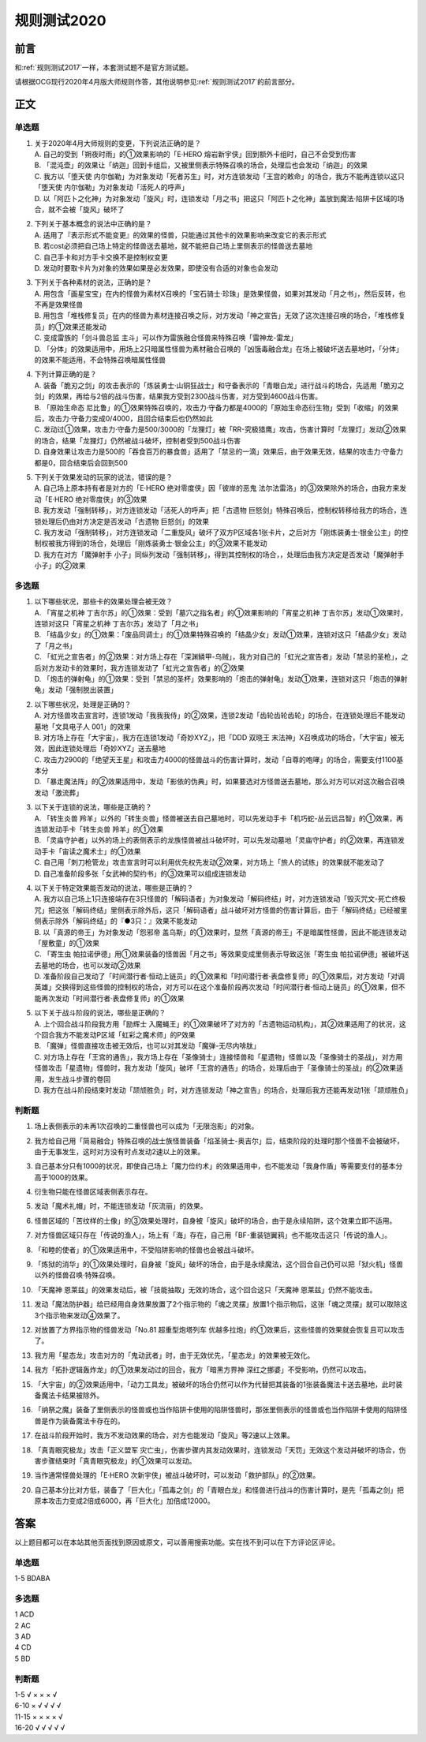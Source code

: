 .. _规则测试2020:

===================
规则测试2020
===================

前言
========

和\ :ref:`规则测试2017`\ 一样，本套测试题不是官方测试题。

请根据OCG现行2020年4月版大师规则作答，其他说明参见\ :ref:`规则测试2017`\ 的前言部分。

正文
========

单选题
--------

1.  | 关于2020年4月大师规则的变更，下列说法正确的是？
    | A. 自己的受到「朔夜时雨」的①效果影响的「E·HERO 熔岩新宇侠」回到额外卡组时，自己不会受到伤害
    | B. 「混沌壶」的效果让「纳迦」回到卡组后，又被里侧表示特殊召唤的场合，处理后也会发动「纳迦」的效果
    | C. 我方以「堕天使 内尔伽勒」为对象发动「死者苏生」时，对方连锁发动「王宫的敕命」的场合，我方不能再连锁以这只「堕天使 内尔伽勒」为对象发动「活死人的呼声」
    | D. 以「阿匹卜之化神」为对象发动「旋风」时，连锁发动「月之书」把这只「阿匹卜之化神」盖放到魔法·陷阱卡区域的场合，就不会被「旋风」破坏了

2.  | 下列关于基本概念的说法中正确的是？
    | A. 适用了『表示形式不能变更』的效果的怪兽，只能通过其他卡的效果影响来改变它的表示形式
    | B. 若cost必须把自己场上特定的怪兽送去墓地，就不能把自己场上里侧表示的怪兽送去墓地
    | C. 自己手卡和对方手卡交换不是控制权变更
    | D. 发动时要取卡片为对象的效果如果是必发效果，即使没有合适的对象也会发动

3.  | 下列关于各种素材的说法，正确的是？
    | A. 用包含「画星宝宝」在内的怪兽为素材X召唤的「宝石骑士·珍珠」是效果怪兽，如果对其发动「月之书」，然后反转，也不再是效果怪兽
    | B. 用包含「堆栈修复员」在内的怪兽为素材连接召唤之际，对方发动「神之宣告」无效了这次连接召唤的场合，「堆栈修复员」的①效果还能发动
    | C. 变成雷族的「剑斗兽总监 主斗」可以作为雷族融合怪兽来特殊召唤「雷神龙-雷龙」
    | D. 「分体」的效果适用中，用场上2只暗属性怪兽为素材融合召唤的「凶饿毒融合龙」在场上被破坏送去墓地时，「分体」的效果不能适用，不会特殊召唤暗属性怪兽

4.  | 下列计算正确的是？
    | A. 装备「脆刃之剑」的攻击表示的「炼装勇士·山铜狂战士」和守备表示的「青眼白龙」进行战斗的场合，先适用「脆刃之剑」的效果，再给与2倍的战斗伤害，结果我方受到2300战斗伤害，对方受到4600战斗伤害。
    | B. 「原始生命态 尼比鲁」的①效果特殊召唤的，攻击力·守备力都是4000的「原始生命态衍生物」受到「收缩」的效果后，攻击力·守备力变成0/4000，且回合结束后也仍然如此
    | C. 发动过①效果，攻击力·守备力是500/3000的「龙狸灯」被「RR-究极猎鹰」攻击，伤害计算时「龙狸灯」发动②效果的场合，结果「龙狸灯」仍然被战斗破坏，控制者受到500战斗伤害
    | D. 自身效果让攻击力是500的「吞食百万的暴食兽」适用了「禁忌的一滴」效果后，由于效果无效，结果的攻击力·守备力都是0，回合结束后会回到500

5.  | 下列关于效果发动的玩家的说法，错误的是？
    | A. 自己场上原本持有者是对方的「E·HERO 绝对零度侠」因「彼岸的恶鬼 法尔法雷洛」的③效果除外的场合，由我方来发动「E·HERO 绝对零度侠」的③效果
    | B. 我方发动「强制转移」，对方连锁发动「活死人的呼声」把「古遗物 巨怒剑」特殊召唤后，控制权转移给我方的场合，连锁处理后仍由对方决定是否发动「古遗物 巨怒剑」的效果
    | C. 我方发动「强制转移」，对方连锁发动「二重旋风」破坏了双方P区域各1张卡片，之后对方「刚炼装勇士·银金公主」的控制权被我方得到的场合，处理后「刚炼装勇士·银金公主」的③效果不能发动
    | D. 我方在对方「魔弹射手 小子」同纵列发动「强制转移」，得到其控制权的场合，，处理后由我方决定是否发动「魔弹射手 小子」的②效果

多选题
---------

1.  | 以下哪些状况，那些卡的效果处理会被无效？
    | A. 「宵星之机神 丁吉尔苏」的①效果：受到「墓穴之指名者」的①效果影响的「宵星之机神 丁吉尔苏」发动①效果时，连锁对这只「宵星之机神 丁吉尔苏」发动了「月之书」
    | B. 「结晶少女」的①效果：「废品同调士」的①效果特殊召唤的「结晶少女」发动①效果，连锁对这只「结晶少女」发动了「月之书」
    | C. 「虹光之宣告者」的②效果：对方场上存在「深渊鳞甲-乌贼」，我方对自己的「虹光之宣告者」发动「禁忌的圣枪」，之后对方发动卡的效果时，我方连锁发动了「虹光之宣告者」的②效果
    | D. 「炮击的弹射龟」的①效果：受到「禁忌的圣杯」效果影响的「炮击的弹射龟」发动①效果，连锁对这只「炮击的弹射龟」发动「强制脱出装置」

2.  | 以下哪些状况，处理是正确的？
    | A. 对方怪兽攻击宣言时，连锁1发动「我我我侍」的②效果，连锁2发动「齿轮齿轮齿轮」的场合，在连锁处理后不能发动墓地「文具电子人 001」的效果
    | B. 对方场上存在「大宇宙」，我方在连锁1发动「奇妙XYZ」，把「DDD 双晓王 末法神」X召唤成功的场合，「大宇宙」被无效，因此连锁处理后「奇妙XYZ」送去墓地
    | C. 攻击力2900的「绝望天王星」和攻击力4000的怪兽战斗的伤害计算时，发动「自尊的咆哮」的场合，需要支付1100基本分
    | D. 「暴走魔法阵」的②效果适用中，发动「影依的伪典」时，如果要选对方怪兽送去墓地，那么对方可以对这次融合召唤发动「激流葬」

3.  | 以下关于连锁的说法，哪些是正确的？
    | A. 「转生炎兽 羚羊」以外的「转生炎兽」怪兽被送去自己墓地时，可以先发动手卡「机巧蛇-丛云远吕智」的①效果，再连锁发动手卡「转生炎兽 羚羊」的①效果
    | B. 「灵庙守护者」以外的场上的表侧表示的龙族怪兽被战斗破坏时，可以先发动墓地「灵庙守护者」的②效果，再连锁发动手卡「宙读之魔术士」的①效果
    | C. 自己用「刺刀枪管龙」攻击宣言时可以利用优先权先发动②效果，对方场上「旅人的试练」的效果就不能发动了
    | D. 自己准备阶段多张「女武神的契约书」的③效果可以组成连锁发动

4.  | 以下关于特定效果能否发动的说法，哪些是正确的？
    | A. 我方以自己场上1只连接端存在3只怪兽的「解码语者」为对象发动「解码终结」时，对方连锁发动「毁灭咒文-死亡终极咒」把这张「解码终结」里侧表示除外后，这只「解码语者」战斗破坏对方怪兽的伤害计算后，由于「解码终结」已经被里侧表示除外「解码终结」的『●3只：』效果不能发动
    | B. 以「真源的帝王」为对象发动「怨邪帝 盖乌斯」的①效果时，显然「真源的帝王」不是暗属性怪兽，因此不能连锁发动「屋敷童」的①效果
    | C. 「寄生虫 帕拉诺伊德」用①效果装备的怪兽因「月之书」等效果变成里侧表示导致这张「寄生虫 帕拉诺伊德」被破坏送去墓地的场合，也可以发动②效果
    | D. 准备阶段自己发动了「时间潜行者·恒动上链员」的①效果和「时间潜行者·表盘修复师」的①效果后，对方发动「对调英雄」交换得到这些怪兽的控制权的场合，对方可以在这个准备阶段再次发动「时间潜行者·恒动上链员」的①效果，但不能再次发动「时间潜行者·表盘修复师」的①效果

5.  | 以下关于战斗阶段的说法，哪些是正确的？
    | A. 上个回合战斗阶段我方用「励辉士 入魔蝇王」的①效果破坏了对方的「古遗物运动机构」，其②效果适用了的状况，这个回合我方不能发动P区域「虹彩之魔术师」的P效果
    | B. 「魔弹」怪兽直接攻击被无效后，也可以对其发动「魔弹-无尽内啡肽」
    | C. 对方场上存在「王宫的通告」，我方场上存在「圣像骑士」连接怪兽和「星遗物」怪兽以及「圣像骑士的圣战」，对方用怪兽攻击「星遗物」怪兽时，我方发动「旋风」破坏「王宫的通告」的场合，处理后由于「圣像骑士的圣战」的②效果适用，发生战斗步骤的卷回
    | D. 我方在战斗阶段结束时发动「颉颃胜负」时，对方连锁发动「神之宣告」的场合，处理后我方还能再发动1张「颉颃胜负」

判断题
---------

1.  | 场上表侧表示的未再1次召唤的二重怪兽也可以成为「无限泡影」的对象。
2.  | 我方给自己用「简易融合」特殊召唤的战士族怪兽装备「焰圣骑士-奥吉尔」后，结束阶段的处理时那个怪兽不会被破坏，由于无事发生，这时对方没有时点发动2速以上的效果。
3.  | 自己基本分只有1000的状况，即使自己场上「魔力俭约术」的效果适用中，也不能发动「我身作盾」等需要支付的基本分高于1000的效果。
4.  | 衍生物只能在怪兽区域表侧表示存在。
5.  | 发动「魔术礼帽」时，不能连锁发动「灰流丽」的效果。
6.  | 怪兽区域的「苦纹样的土像」的③效果处理时，自身被「旋风」破坏的场合，由于是永续陷阱，这个效果立即不适用。
7.  | 对方怪兽区域只存在「传说的渔人」，场上有「海」存在，自己用「BF-重装铠翼鸦」也不能攻击这只「传说的渔人」。
8.  | 「和睦的使者」的①效果适用中，不受陷阱影响的怪兽也会被战斗破坏。
9.  | 「炼狱的消华」的①效果处理时，自身被「旋风」破坏的场合，由于是永续魔法，这个回合自己仍可以把「狱火机」怪兽以外的怪兽召唤·特殊召唤。
10. | 「天魔神 恩莱兹」的效果发动后，被「技能抽取」无效的场合，这个回合这只「天魔神 恩莱兹」仍然不能攻击。
11. | 发动「魔法防护器」给已经用自身效果放置了2个指示物的「魂之灵摆」放置1个指示物后，这张「魂之灵摆」就可以取除这3个指示物来发动④效果了。
12. | 对放置了方界指示物的怪兽发动「No.81 超重型炮塔列车 优越多拉炮」的①效果后，这些怪兽的效果就会恢复且可以攻击了。
13. | 我方用「星态龙」攻击对方的「鬼动武者」时，由于无效优先，「星态龙」的效果被无效化。
14. | 我方「拓扑逻辑轰炸龙」的①效果发动过的回合，我方「暗黑方界神 深红之挪婆」不受影响，仍然可以攻击。
15. | 「大宇宙」的②效果适用中，「动力工具龙」被破坏的场合仍然可以作为代替把其装备的1张装备魔法卡送去墓地，此时装备魔法卡结果被除外。
16. | 「纳祭之魔」装备了里侧表示的怪兽或也当作陷阱卡使用的陷阱怪兽时，那张里侧表示的怪兽或也当作陷阱卡使用的陷阱怪兽是作为装备魔法卡存在的。
17. | 在战斗阶段开始时，我方不发动效果的场合，对方也能发动「旋风」等2速以上效果。
18. | 「真青眼究极龙」攻击「正义盟军 灾亡虫」，伤害步骤内其发动效果时，连锁发动「天罚」无效这个发动并破坏的场合，伤害步骤结束时「真青眼究极龙」的①效果可以发动。
19. | 当作通常怪兽处理的「E·HERO 次新宇侠」被战斗破坏时，可以发动「救护部队」的②效果。
20. | 自己基本分比对方低，装备了「巨大化」「孤毒之剑」的「青眼白龙」和怪兽进行战斗的伤害计算时，是先「孤毒之剑」把原本攻击力变成2倍成6000，再「巨大化」加倍成12000。

答案
========

以上题目都可以在本站其他页面找到原因或原文，可以善用搜索功能。实在找不到可以在下方评论区评论。

单选题
--------

1-5 BDABA

多选题
--------

| 1 ACD
| 2 AC
| 3 AD
| 4 CD
| 5 BD

判断题
--------

| 1-5   √ × × × √
| 6-10  × √ √ √ √
| 11-15 × × × × √
| 16-20 √ √ √ √ √

